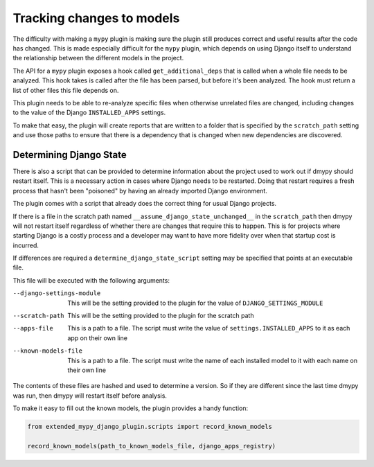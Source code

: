Tracking changes to models
==========================

The difficulty with making a ``mypy`` plugin is making sure the plugin still
produces correct and useful results after the code has changed. This is made
especially difficult for the ``mypy`` plugin, which depends on using Django itself
to understand the relationship between the different models in the project.

The API for a ``mypy`` plugin exposes a hook called ``get_additional_deps``
that is called when a whole file needs to be analyzed. This hook takes is called
after the file has been parsed, but before it's been analyzed. The hook must
return a list of other files this file depends on.

This plugin needs to be able to re-analyze specific files when otherwise unrelated
files are changed, including changes to the value of the Django ``INSTALLED_APPS``
settings.

To make that easy, the plugin will create reports that are written to a folder
that is specified by the ``scratch_path`` setting and use those paths to ensure that
there is a dependency that is changed when new dependencies are discovered.

Determining Django State
------------------------

There is also a script that can be provided to determine information about the project
used to work out if dmypy should restart itself. This is a necessary action in cases
where Django needs to be restarted. Doing that restart requires a fresh process that
hasn't been "poisoned" by having an already imported Django environment.

The plugin comes with a script that already does the correct thing for usual Django
projects.

If there is a file in the scratch path named ``__assume_django_state_unchanged__`` in
the ``scratch_path`` then dmypy will not restart itself regardless of whether there are
changes that require this to happen. This is for projects where starting Django is a
costly process and a developer may want to have more fidelity over when that startup cost
is incurred.

If differences are required a ``determine_django_state_script`` setting may be specified
that points at an executable file.

This file will be executed with the following arguments:

--django-settings-module
    This will be the setting provided to the plugin for the value of ``DJANGO_SETTINGS_MODULE``

--scratch-path
    This will be the setting provided to the plugin for the scratch path

--apps-file
    This is a path to a file. The script must write the value of ``settings.INSTALLED_APPS`` to it
    as each app on their own line

--known-models-file
    This is a path to a file. The script must write the name of each installed model to it with
    each name on their own line

The contents of these files are hashed and used to determine a version. So if they are different since
the last time dmypy was run, then dmypy will restart itself before analysis.

To make it easy to fill out the known models, the plugin provides a handy function:

.. code-block::

    from extended_mypy_django_plugin.scripts import record_known_models

    record_known_models(path_to_known_models_file, django_apps_registry)
